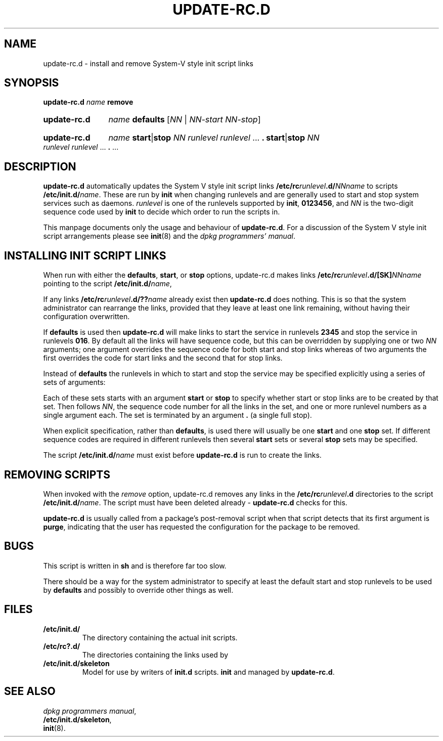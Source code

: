 .\" Hey, Emacs!  This is an -*- nroff -*- source file.
.\" Authors: Ian Jackson
.TH UPDATE\-RC.D 8 "23rd August 1996" "Debian Project" "Debian/GNU Linux"
.SH NAME
update\-rc.d \- install and remove System-V style init script links
.SH SYNOPSIS
.B update\-rc.d
.IB name " remove"
.HP
.B update-rc.d
.IB name " defaults"
.RI [ NN " | " NN-start " " NN-stop ]
.HP
.B update-rc.d
.I name
.BR start | stop
.IR "NN runlevel runlevel " ...
.B .
.BR start | stop
.IR "NN runlevel runlevel " ...
.BR . " ..."
.SH DESCRIPTION
.B update-rc.d
automatically updates the System V style init script links
.BI /etc/rc runlevel .d/ NNname
to scripts
.BI /etc/init.d/ name \fR.
These are run by
.B init
when changing runlevels and are generally used to start and stop
system services such as daemons.
.I runlevel
is one of the runlevels supported by
.BR init ", " 0123456 ,
and
.I NN
is the two-digit sequence code used by
.B init
to decide which order to run the scripts in.

This manpage documents only the usage and behaviour of
.BR update-rc.d .
For a discussion of the System V style init script arrangements please
see
.BR init (8)
and the
.IR "dpkg programmers' manual" .
.SH INSTALLING INIT SCRIPT LINKS
When run with either the
.BR defaults ", " start ", or " stop
options, update-rc.d makes links
.BI /etc/rc runlevel .d/[SK] NNname
pointing to the script
.BI /etc/init.d/ name\fR,

If any links
.BI /etc/rc runlevel .d/?? name
already exist then
.B update-rc.d
does nothing.  This is so that the system administrator can rearrange
the links, provided that they leave at least one link remaining,
without having their configuration overwritten.

If
.B defaults
is used then
.B update-rc.d
will make links to start the service in runlevels
.B 2345
and stop the service in runlevels
.BR 016 .
By default all the links will have sequence code, but
this can be overridden by supplying one or two
.I NN
arguments; one argument overrides the sequence code for both start and
stop links whereas of two arguments the first overrides the code for
start links and the second that for stop links.

Instead of
.B defaults
the runlevels in which to start and stop the service may be specified
explicitly using a series of sets of arguments:

Each of these sets starts with an argument
.BR start " or " stop
to specify whether start or stop links are to be created by that set.
Then follows
.IR NN ,
the sequence code number for all the links in the set, and one or more
runlevel numbers as a single argument each.  The set is terminated by
an argument
.B .
(a single full stop).

When explicit specification, rather than
.BR defaults ,
is used there will usually be one
.B start
and one
.B stop
set.  If different sequence codes are required in different runlevels
then several 
.B start
sets or several
.B stop
sets may be specified.

The script
.BI /etc/init.d/ name
must exist before
.B update-rc.d
is run to create the links.
.SH REMOVING SCRIPTS
When invoked with the
.I remove
option, update-rc.d removes any links in the
.BI /etc/rc runlevel .d
directories to the script
.BI /etc/init.d/ name\fR.
The script must have been deleted already -
.B update-rc.d
checks for this.

.B update-rc.d
is usually called from a package's post-removal script when that
script detects that its first argument is
.BR purge ,
indicating that the user has requested the configuration for the
package to be removed.
.SH BUGS
This script is written in
.B sh
and is therefore far too slow.

There should be a way for the system administrator to specify at least
the default start and stop runlevels to be used by
.B defaults
and possibly to override other things as well.
.SH FILES
.TP
.B /etc/init.d/
The directory containing the actual init scripts.
.TP
.B /etc/rc?.d/
The directories containing the links used by
.TP
.B /etc/init.d/skeleton
Model for use by writers of
.B init.d
scripts.
.BR init
and managed by
.BR update-rc.d .
.SH SEE ALSO
.IR "dpkg programmers manual" ,
.br
.BR /etc/init.d/skeleton ,
.br
.BR init (8).
